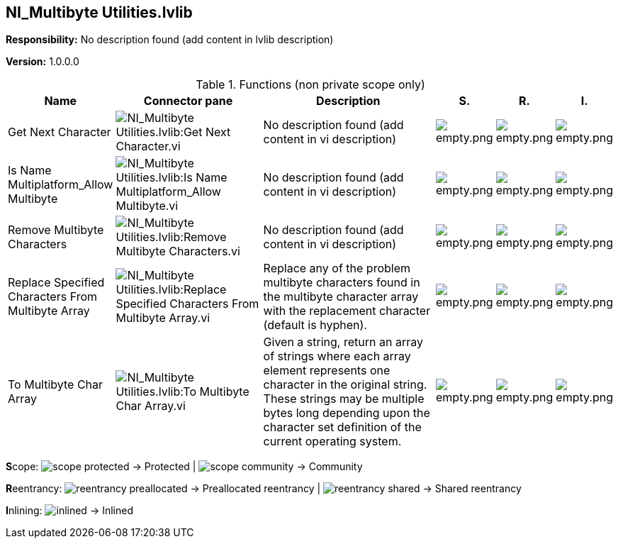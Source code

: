 == NI_Multibyte Utilities.lvlib

*Responsibility:*
No description found (add content in lvlib description)

*Version:* 1.0.0.0

.Functions (non private scope only)
[cols="<.<4d,<.<8a,<.<12d,<.<1a,<.<1a,<.<1a", %autowidth, frame=all, grid=all, stripes=none]
|===
|Name |Connector pane |Description |S. |R. |I.

|Get Next Character
|image:NI_Multibyte_Utilities.lvlib_Get_Next_Character.vi.png[NI_Multibyte Utilities.lvlib:Get Next Character.vi]
|No description found (add content in vi description)
|image:empty.png[empty.png]
|image:empty.png[empty.png]
|image:empty.png[empty.png]

|Is Name Multiplatform_Allow Multibyte
|image:NI_Multibyte_Utilities.lvlib_Is_Name_Multiplatform_Allow_Multibyte.vi.png[NI_Multibyte Utilities.lvlib:Is Name Multiplatform_Allow Multibyte.vi]
|No description found (add content in vi description)
|image:empty.png[empty.png]
|image:empty.png[empty.png]
|image:empty.png[empty.png]

|Remove Multibyte Characters
|image:NI_Multibyte_Utilities.lvlib_Remove_Multibyte_Characters.vi.png[NI_Multibyte Utilities.lvlib:Remove Multibyte Characters.vi]
|No description found (add content in vi description)
|image:empty.png[empty.png]
|image:empty.png[empty.png]
|image:empty.png[empty.png]

|Replace Specified Characters From Multibyte Array
|image:NI_Multibyte_Utilities.lvlib_Replace_Specified_Characters_From_Multibyte_Array.vi.png[NI_Multibyte Utilities.lvlib:Replace Specified Characters From Multibyte Array.vi]
|+++Replace any of the problem multibyte characters found in the multibyte character array with the replacement character (default is hyphen).+++

|image:empty.png[empty.png]
|image:empty.png[empty.png]
|image:empty.png[empty.png]

|To Multibyte Char Array
|image:NI_Multibyte_Utilities.lvlib_To_Multibyte_Char_Array.vi.png[NI_Multibyte Utilities.lvlib:To Multibyte Char Array.vi]
|+++Given a string, return an array of strings where each array element represents one character in the original string. These strings may be multiple bytes long depending upon the character set definition of the current operating system.+++

|image:empty.png[empty.png]
|image:empty.png[empty.png]
|image:empty.png[empty.png]
|===

**S**cope: image:scope-protected.png[] -> Protected | image:scope-community.png[] -> Community

**R**eentrancy: image:reentrancy-preallocated.png[] -> Preallocated reentrancy | image:reentrancy-shared.png[] -> Shared reentrancy

**I**nlining: image:inlined.png[] -> Inlined
